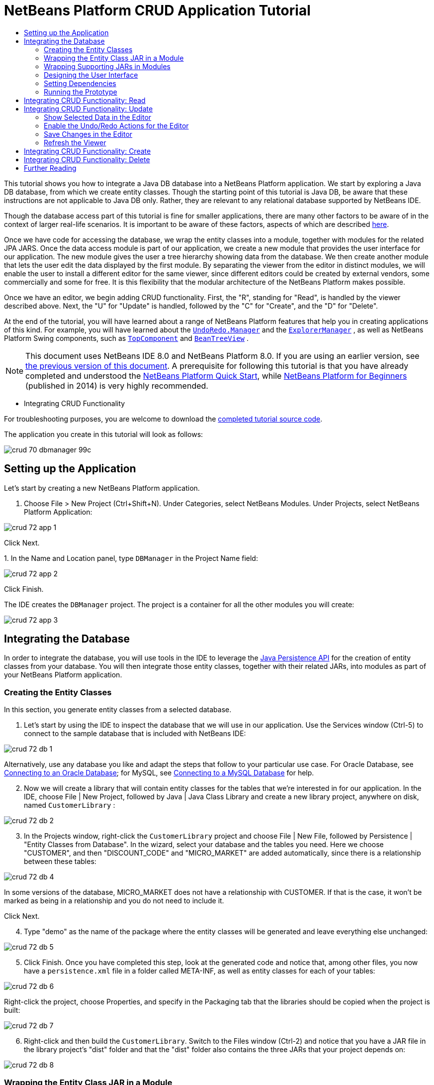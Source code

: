 // 
//     Licensed to the Apache Software Foundation (ASF) under one
//     or more contributor license agreements.  See the NOTICE file
//     distributed with this work for additional information
//     regarding copyright ownership.  The ASF licenses this file
//     to you under the Apache License, Version 2.0 (the
//     "License"); you may not use this file except in compliance
//     with the License.  You may obtain a copy of the License at
// 
//       http://www.apache.org/licenses/LICENSE-2.0
// 
//     Unless required by applicable law or agreed to in writing,
//     software distributed under the License is distributed on an
//     "AS IS" BASIS, WITHOUT WARRANTIES OR CONDITIONS OF ANY
//     KIND, either express or implied.  See the License for the
//     specific language governing permissions and limitations
//     under the License.
//

= NetBeans Platform CRUD Application Tutorial
:jbake-type: platform_tutorial
:jbake-tags: tutorials 
:jbake-status: published
:syntax: true
:source-highlighter: pygments
:toc: left
:toc-title:
:icons: font
:experimental:
:description: NetBeans Platform CRUD Application Tutorial - Apache NetBeans
:keywords: Apache NetBeans Platform, Platform Tutorials, NetBeans Platform CRUD Application Tutorial

This tutorial shows you how to integrate a Java DB database into a NetBeans Platform application. We start by exploring a Java DB database, from which we create entity classes. Though the starting point of this tutorial is Java DB, be aware that these instructions are not applicable to Java DB only. Rather, they are relevant to any relational database supported by NetBeans IDE.

Though the database access part of this tutorial is fine for smaller applications, there are many other factors to be aware of in the context of larger real-life scenarios. It is important to be aware of these factors, aspects of which are described  link:http://blog.schauderhaft.de/2008/09/28/hibernate-sessions-in-two-tier-rich-client-applications/[here].

Once we have code for accessing the database, we wrap the entity classes into a module, together with modules for the related JPA JARS. Once the data access module is part of our application, we create a new module that provides the user interface for our application. The new module gives the user a tree hierarchy showing data from the database. We then create another module that lets the user edit the data displayed by the first module. By separating the viewer from the editor in distinct modules, we will enable the user to install a different editor for the same viewer, since different editors could be created by external vendors, some commercially and some for free. It is this flexibility that the modular architecture of the NetBeans Platform makes possible.

Once we have an editor, we begin adding CRUD functionality. First, the "R", standing for "Read", is handled by the viewer described above. Next, the "U" for "Update" is handled, followed by the "C" for "Create", and the "D" for "Delete".

At the end of the tutorial, you will have learned about a range of NetBeans Platform features that help you in creating applications of this kind. For example, you will have learned about the  `` link:http://bits.netbeans.org/dev/javadoc/org-openide-awt/org/openide/awt/UndoRedo.Manager.html[UndoRedo.Manager]``  and the  `` link:http://bits.netbeans.org/dev/javadoc/org-openide-explorer/org/openide/explorer/ExplorerManager.html[ExplorerManager]`` , as well as NetBeans Platform Swing components, such as  `` link:http://bits.netbeans.org/dev/javadoc/org-openide-windows/org/openide/windows/TopComponent.html[TopComponent]``  and  `` link:http://bits.netbeans.org/dev/javadoc/org-openide-explorer/org/openide/explorer/view/BeanTreeView.html[BeanTreeView]`` .

NOTE:  This document uses NetBeans IDE 8.0 and NetBeans Platform 8.0. If you are using an earlier version, see  link:74/nbm-crud.html[the previous version of this document]. A prerequisite for following this tutorial is that you have already completed and understood the  link:nbm-quick-start.html[NetBeans Platform Quick Start], while  link:https://leanpub.com/nbp4beginners[NetBeans Platform for Beginners] (published in 2014) is very highly recommended.




* Integrating CRUD Functionality



For troubleshooting purposes, you are welcome to download the  link:http://web.archive.org/web/20170409072842/http://java.net/projects/nb-api-samples/show/versions/8.0/tutorials/DBManager[completed tutorial source code].

The application you create in this tutorial will look as follows:


image::images/crud_70_dbmanager-99c.png[]


== Setting up the Application

Let's start by creating a new NetBeans Platform application.


[start=1]
1. Choose File > New Project (Ctrl+Shift+N). Under Categories, select NetBeans Modules. Under Projects, select NetBeans Platform Application:


image::images/crud_72_app-1.png[]

Click Next.

[start=2]
1. 
In the Name and Location panel, type  ``DBManager``  in the Project Name field:


image::images/crud_72_app-2.png[]

Click Finish.

The IDE creates the  ``DBManager``  project. The project is a container for all the other modules you will create:


image::images/crud_72_app-3.png[]


== Integrating the Database

In order to integrate the database, you will use tools in the IDE to leverage the  link:http://docs.oracle.com/javaee/5/tutorial/doc/bnbpz.html[Java Persistence API] for the creation of entity classes from your database. You will then integrate those entity classes, together with their related JARs, into modules as part of your NetBeans Platform application.


=== Creating the Entity Classes

In this section, you generate entity classes from a selected database.


[start=1]
1. Let's start by using the IDE to inspect the database that we will use in our application. Use the Services window (Ctrl-5) to connect to the sample database that is included with NetBeans IDE:


image::images/crud_72_db-1.png[]

Alternatively, use any database you like and adapt the steps that follow to your particular use case. For Oracle Database, see  link:https://netbeans.apache.org/kb/docs/ide/oracle-db.html[Connecting to an Oracle Database]; for MySQL, see  link:https://netbeans.apache.org/kb/docs/ide/mysql.html[Connecting to a MySQL Database] for help.


[start=2]
1. Now we will create a library that will contain entity classes for the tables that we're interested in for our application. In the IDE, choose File | New Project, followed by Java | Java Class Library and create a new library project, anywhere on disk, named  ``CustomerLibrary`` :


image::images/crud_72_db-2.png[]


[start=3]
1. In the Projects window, right-click the `CustomerLibrary` project and choose File | New File, followed by Persistence | "Entity Classes from Database". In the wizard, select your database and the tables you need. Here we choose "CUSTOMER", and then "DISCOUNT_CODE" and "MICRO_MARKET" are added automatically, since there is a relationship between these tables:


image::images/crud_72_db-4.png[]

In some versions of the database, MICRO_MARKET does not have a relationship with CUSTOMER. If that is the case, it won't be marked as being in a relationship and you do not need to include it.

Click Next.


[start=4]
1. Type "demo" as the name of the package where the entity classes will be generated and leave everything else unchanged:


image::images/crud_72_db-5.png[]


[start=5]
1. Click Finish. Once you have completed this step, look at the generated code and notice that, among other files, you now have a `persistence.xml` file in a folder called META-INF, as well as entity classes for each of your tables:


image::images/crud_72_db-6.png[]

Right-click the project, choose Properties, and specify in the Packaging tab that the libraries should be copied when the project is built:


image::images/crud_72_db-7.png[]


[start=6]
1. Right-click and then build the `CustomerLibrary`. Switch to the Files window (Ctrl-2) and notice that you have a JAR file in the library project's "dist" folder and that the "dist" folder also contains the three JARs that your project depends on:


image::images/crud_72_db-8.png[]


=== Wrapping the Entity Class JAR in a Module

In this section, you add your first module to your application! The new NetBeans module will wrap the JAR file you created in the previous section.


[start=1]
1. Right-click the  ``DBManager`` 's "Modules" node in the Projects window and choose Add New Library:


image::images/crud_72_wrap-1.png[]


[start=2]
1. In the "New Library Wrapper Module Project" dialog, select the JAR you created in the previous subsection. No need to include a license; leave the License field empty:


image::images/crud_72_wrap-2.png[]

Click Next.


image::images/crud_72_wrap-3.png[]

Name the project  ``CustomerLibrary`` , as shown above. Then click Next.


image::images/crud_72_wrap-4.png[]

Let's assume the application is for analyzing customers at http://shop.org, in which case a unique identifier `org.shop.model` is appropriate for the code name base, since this module provides the model (also known as "domain") of the application.

You now have your first custom module in your new application, which wraps the JAR containing the entity classes and the  ``persistence.xml``  file:


image::images/crud_72_db-9.png[]


=== Wrapping Supporting JARs in Modules

In this section, you create two new modules, wrapping the EclipseLink JARs, as well as the database connector JAR.


[start=1]
1. Do the same as you did when creating the library wrapper for the entity class JAR, but this time for the EclipseLink JARs, which are in the "dist/lib" folder of the CustomerLibrary project that you created in the previous section.

In the Library Wrapper Module wizard, you can use Ctrl-Click to select multiple JARs.

Name the project  ``Eclipselink``  and use  ``javax.persistence``  as the code name base of this library wrapper module. Now your application consists of two custom modules:


image::images/crud_72_wrap-5.png[]

So far, each of your modules exists to wrap one or more JARs into the application.


[start=2]
1. Next, create the third library wrapper module; this time for the Java DB client JAR, which is named  ``derbyclient.jar`` . The location of this JAR depends on your version of the JDK, as well as on your operating system. For example, on Windows and Linux systems, this JAR could be found within your JDK distribution at  ``"db/lib/derbyclient.jar"`` . On Windows systems, depending on your version of GlassFish, you could find this JAR here,  ``C:\Program Files\glassfish-3.1.2-b22\javadb\lib\derbyclient.jar`` . Use  ``Derbyclient``  as the project name and use  ``org.apache.derby``  as the code name base of this module.

To use an embedded Java DB database, instead of the external Java DB database used in this tutorial,  link:http://blogs.oracle.com/geertjan/entry/embedded_database_for_netbeans_platform[read this article].

Your application structure should now be as shown below. You should see that you have an application that contains three modules. One module contains the customer library, while the other two contain the EclipeLink JARs and the Derby Client JAR:


image::images/crud_72_wrap-6.png[]

Now it is, finally, time to do some coding!


=== Designing the User Interface

In this section, you create a simple prototype user interface, providing a window that uses a  ``JTextArea``  to display data retrieved from the database.


[start=1]
1. Right-click the  ``DBManager`` 's Modules node in the Projects window and choose Add New. Create a new module named  ``CustomerViewer`` , with the code name base  ``org.shop.viewer`` . Click Finish. You now have a fourth module in your application.


[start=2]
1. In the Projects window, right-click the new module and choose New | Window. Specify that it should be created in the  ``explorer``  position and that it should open when the application starts. Set  ``CustomerViewer``  as the window's class name prefix. Click Finish.

[start=3]
1. 
Use the Palette (Ctrl-Shift-8) to drag and drop a  ``JTextArea``  on the new window:


image::images/crud_72_proto-1.png[]


[start=4]
1. Click the "Source" tab and the source code of the  ``TopComponent``  opens. Add this to the end of the TopComponent constructor:

[source,java]
----

EntityManager entityManager = Persistence.createEntityManagerFactory("CustomerLibraryPU").createEntityManager();
Query query = entityManager.createNamedQuery("Customer.findAll");
List<Customer> resultList = query.getResultList();
for (Customer c : resultList) {
  jTextArea1.append(c.getName() + " (" + c.getCity() + ")" + "\n");
}
----

NOTE:  Since you have not set dependencies on the modules that provide the Customer object and the persistence JARs, the statements above will be marked with red error underlines. These will be fixed in the section that follows.

Above, you can see references to a persistence unit named "CustomerLibraryPU", which is the name set in the  ``persistence.xml``  file. In addition, there is a reference to one of the entity classes, called  ``Customer`` , which is in the entity classes module. Adapt these bits to your needs, if they are different to the above.


=== Setting Dependencies

In this section, you enable some of the modules to use code from some of the other modules. You do this very explicitly by setting intentional contracts between related modules, i.e., as opposed to the accidental and chaotic reuse of code that tends to happen when you do not have a strict modular architecture such as that provided by the NetBeans Platform.


[start=1]
1. The entity classes module (named "CustomerLibrary") needs to have dependencies on the Derby Client module as well as on the EclipseLink module. Right-click the  ``CustomerLibrary``  module, choose Properties, and use the Libraries tab to set dependencies on the two modules that the  ``CustomerLibrary``  module needs.


[start=2]
1. The  ``CustomerViewer``  module needs a dependency on the EclipseLink module as well as on the entity classes module. Right-click the  ``CustomerViewer``  module, choose Properties, and use the Libraries tab to set dependencies on the two modules that the  ``CustomerViewer``  module needs.

[start=3]
1. Open the  ``CustomerViewerTopComponent``  in the Source view, right-click in the editor, and choose "Fix Imports". The IDE is now able to add the required import statements, because the modules that provide the required classes are now available to the  ``CustomerViewerTopComponent`` . Rather than  ``javax.management.Persistence`` , make sure to select  ``javax.persistence.Persistence`` . The import statememts you should now have are as follows:

[source,java]
----

import demo.Customer;
import java.util.List;
import javax.persistence.EntityManager;
import javax.persistence.Persistence;
import javax.persistence.Query;
import org.netbeans.api.settings.ConvertAsProperties;
import org.openide.awt.ActionID;
import org.openide.awt.ActionReference;
import org.openide.util.NbBundle.Messages;
import org.openide.windows.TopComponent;
----

You now have set contracts between the modules in your application, giving you control over the dependencies between distinct pieces of code.


=== Running the Prototype

In this section, you run the application so that you can see that you're correctly accessing your database.


[start=1]
1. Start your database server.

[start=2]
1. 
Run the application. You should see this:


image::images/crud_72_proto-2.png[]

You now have a simple prototype, consisting of a NetBeans Platform application that displays data from your database, which you will extend in the next section.


== Integrating CRUD Functionality: Read

In order to create CRUD functionality that integrates smoothly with the NetBeans Platform, some very specific NetBeans Platform coding patterns need to be implemented. The sections that follow describe these patterns in detail.

In this section, you change the  ``JTextArea`` , introduced in the previous section, for a NetBeans Platform explorer view. NetBeans Platform explorer views are Swing components that integrate better with the NetBeans Platform than standard Swing components do. Among other things, they support the notion of a context, which enables them to be context sensitive.

Representing your data, you will have a generic hierarchical model provided by a NetBeans Platform  ``Node``  class, which can be displayed by any of the NetBeans Platform explorer views. This section ends with an explanation of how to synchronize your explorer view with the NetBeans Platform Properties window.


[start=1]
1. In your  ``TopComponent`` , delete the  ``JTextArea``  in the Design view and comment out its related code in the Source view:

[source,java]
----

EntityManager entityManager =  Persistence.createEntityManagerFactory("CustomerLibraryPU").createEntityManager();
Query query = entityManager.createNamedQuery("Customer.findAll");
List<Customer> resultList = query.getResultList();
//for (Customer c : resultList) {
//    jTextArea1.append(c.getName() + " (" + c.getCity() + ")" + "\n");
//}
----


[start=2]
1. Right-click the  ``CustomerViewer``  module, choose Properties, and use the Libraries tab to set dependencies on the Nodes API and the Explorer &amp; Property Sheet API.


[start=3]
1. Next, change the class signature to implement  ``ExplorerManager.Provider`` :

[source,java]
----

final class CustomerViewerTopComponent extends TopComponent implements ExplorerManager.Provider
----

You will need to override  ``getExplorerManager()`` 


[source,java]
----

@Override
public ExplorerManager getExplorerManager() {
    return em;
}
----

At the top of the class, declare and initialize the  ``ExplorerManager`` :


[source,java]
----

private static ExplorerManager em = new ExplorerManager();
----

Watch  link:https://netbeans.apache.org/tutorials/nbm-10-top-apis.html[Top 10 NetBeans APIs] for details on the above code, especially the screencast dealing with the Nodes API and the Explorer &amp; Property Sheet API.


[start=4]
1. Switch to the  ``TopComponent``  Design view, right-click in the Palette, choose Palette Manager | Add from JAR. Then browse to the  ``org-openide-explorer.jar`` , which is in  ``platform/modules``  folder, within the NetBeans IDE installation directory. Choose the BeanTreeView and complete the wizard. You should now see  ``BeanTreeView``  in the Palette. Drag it from the Palette and drop it on the window.


[start=5]
1. Create a factory class that will create a new  link:http://bits.netbeans.org/dev/javadoc/org-netbeans-modules-db/org/netbeans/api/db/explorer/node/BaseNode.html[BeanNode] for each customer in your database:

[source,java]
----

import demo.Customer;
import java.beans.IntrospectionException;
import java.util.List;
import org.openide.nodes.BeanNode;
import org.openide.nodes.ChildFactory;
import org.openide.nodes.Node;
import org.openide.util.Exceptions;

public class CustomerChildFactory extends ChildFactory<Customer> {

    private List<Customer> resultList;

    public CustomerChildFactory(List<Customer> resultList) {
        this.resultList = resultList;
    }

    @Override
    protected boolean createKeys(List<Customer> list) {
        for (Customer Customer : resultList) {
            list.add(Customer);
        }
        return true;
    }

    @Override
    protected Node createNodeForKey(Customer c) {
        try {
            return new BeanNode(c);
        } catch (IntrospectionException ex) {
            Exceptions.printStackTrace(ex);
            return null;
        }
    }

}
----


[start=6]
1. Back in the  ``CustomerViewerTopComponent`` , use the  ``ExplorerManager``  to pass the result list from the JPA query in to the  ``Node`` :

[source,java]
----

EntityManager entityManager =  Persistence.createEntityManagerFactory("CustomerLibraryPU").createEntityManager();
Query query = entityManager.createNamedQuery("Customer.findAll");
List<Customer> resultList = query.getResultList();
*em.setRootContext(new AbstractNode(Children.create(new CustomerChildFactory(resultList), true)));*
//for (Customer c : resultList) {
//    jTextArea1.append(c.getName() + " (" + c.getCity() + ")" + "\n");
//}
----


[start=7]
1. Run the application. Once the application is running, open the Properties window. Notice that even though the data is available, displayed in a  ``BeanTreeView`` , the  ``BeanTreeView``  is not synchronized with the Properties window, which is available via Window | Properties. In other words, nothing is displayed in the Properties window when you move up and down the tree hierarchy:


image::images/crud_72_result-2.png[]


[start=8]
1. Synchronize the Properties window with the  ``BeanTreeView``  by adding the following to the constructor in the  ``TopComponent`` :

[source,java]
----

associateLookup(ExplorerUtils.createLookup(em, getActionMap()));
----

Here we add the  ``TopComponent`` 's  ``ActionMap``  and  ``ExplorerManager``  to the  ``Lookup``  of the  ``TopComponent`` . A side effect of this is that the Properties window starts displaying the display name and tooltip text of the selected  ``Node`` . Run the application again and notice that the Properties window (available from the Window menu) is now synchronized with the explorer view:


image::images/crud_72_result-1.png[]

Now you are able to view your data in a tree hierarchy, as you would be able to do with a  ``JTree`` . However, you're also able to swap in a different explorer view without needing to change the model at all because the  ``ExplorerManager``  mediates between the model and the view. Finally, you are now also able to synchronize the view with the Properties window.


== Integrating CRUD Functionality: Update

In this section, you first create an editor. The editor will be provided by a new NetBeans module. So, you will first create a new module. Then, within that new module, you will create a new  ``TopComponent`` , containing two  ``JTextFields`` , for each of the columns you want to let the user edit. You will need to let the viewer module communicate with the editor module. Whenever a new  ``Node``  is selected in the viewer module, you will add the current  ``Customer``  object to the  ``Lookup`` . In the editor module, you will listen to the  ``Lookup``  for the introduction of  ``Customer``  objects. Whenever a new  ``Customer``  object is introduced into the  ``Lookup`` , you will update the  ``JTextFields``  in the editor.

Next, you will synchronize your  ``JTextFields``  with the NetBeans Platform's Undo, Redo, and Save functionality. In other words, when the user makes changes to a  ``JTextField`` , you want the NetBeans Platform's existing functionality to become available so that, instead of needing to create new functionality, you'll simply be able to hook into the NetBeans Platform's support. To this end, you will need to use  ``UndoRedoManager`` , together with  `` link:http://bits.netbeans.org/dev/javadoc/org-openide-awt/org/netbeans/spi/actions/AbstractSavable.html[AbstractSavable]`` .


[start=1]
1. Create a new module, named  ``CustomerEditor`` , with  ``org.shop.editor``  as its code name base.


[start=2]
1. Right-click the  ``CustomerEditor``  module and choose New | Window. Make sure to specify that the window should appear in the  ``editor``  position and that it should open when the application starts. In the final panel of the wizard, set "CustomerEditor" as the class name prefix.


[start=3]
1. Use the Palette (Ctrl-Shift-8) to add two  ``JLabels``  and two  ``JTextFields``  to the new window. Set the texts of the labels to "Name" and "City" and set the variable names of the two  ``JTextFields``  to  ``nameField``  and  ``cityField`` . In the GUI Builder, the window should now look something like this:


image::images/crud_72_update-1.png[]


[start=4]
1. Run the application and make sure that you see the following when the application starts up:


image::images/crud_72_update-2.png[]


[start=5]
1. Now we can start adding some code. We need to do the following:

* <<show-customer,Show selected data in the editor>>
* <<undo-customer,Enable the Undo/Redo actions for the editor>>
* <<save-customer,Save changes in the editor>>
* <<refresh-customer,Refresh the viewer>>


=== Show Selected Data in the Editor

In this section, you allow the user to show the currently selected Customer object in the editor.


[start=1]
1. Start by tweaking the  ``CustomerViewer``  module so that the current  ``Customer``  object is added to the viewer window's  ``Lookup``  whenever a new  ``Node``  is selected. Do this by adding the current  ``Customer``  object to the  ``Lookup``  of the Node, as follows (note the parts in bold):

[source,java]
----

@Override
protected Node createNodeForKey(Customer c) {
    try {
        return *new CustomerBeanNode(c);*
    } catch (IntrospectionException ex) {
        Exceptions.printStackTrace(ex);
        return null;
    }
}

*private class CustomerBeanNode extends BeanNode {
    public CustomerBeanNode(Customer bean) throws IntrospectionException {
        super(bean, Children.LEAF, Lookups.singleton(bean));
    }
}*
----

Now, whenever a new  ``Node``  is created, which happens when the user selects a new customer in the viewer, a new  ``Customer``  object is added to the  ``Lookup``  of the  ``Node`` .


[start=2]
1. Let's now change the editor module in such a way that its window will end up listening for  ``Customer``  objects being added to the  ``Lookup`` . First, set a dependency in the editor module on the module that provides the entity class, as well as the module that provides the persistence JARs.


[start=3]
1. Next, change the  ``CustomerEditorTopComponent``  class signature to implement  ``LookupListener`` :

[source,java]
----

public final class CustomerEditorTopComponent extends TopComponent implements LookupListener
----


[start=4]
1. Override the  ``resultChanged``  so that the  ``JTextFields``  are updated whenever a new  ``Customer``  object is introduced into the  ``Lookup`` :

[source,java]
----

@Override
public void resultChanged(LookupEvent lookupEvent) {
    Lookup.Result r = (Lookup.Result) lookupEvent.getSource();
    Collection<Customer> coll = r.allInstances();
    if (!coll.isEmpty()) {
        for (Customer cust : coll) {
            nameField.setText(cust.getName());
            cityField.setText(cust.getCity());
        }
    } else {
        nameField.setText("[no name]");
        cityField.setText("[no city]");
    }
}
----


[start=5]
1. Now that the  ``LookupListener``  is defined, we need to add it to something. Here, we add it to the  ``Lookup.Result``  obtained from the global context. The global context proxies the context of the selected  ``Node`` . For example, if "Ford Motor Co" is selected in the tree hierarchy, the  ``Customer``  object for "Ford Motor Co" is added to the  ``Lookup``  of the  ``Node``  which, because it is the currently selected  ``Node`` , means that the  ``Customer``  object for "Ford Motor Co" is now available in the global context. That is what is then passed to the  ``resultChanged`` , causing the text fields to be populated.

All of the above starts happening, i.e., the  ``LookupListener``  becomes active, whenever the editor window is opened, as you can see below:


[source,java]
----

@Override
public void componentOpened() {
    result = Utilities.actionsGlobalContext().lookupResult(Customer.class);
    result.addLookupListener(this);
    resultChanged(new LookupEvent(result));
}

@Override
public void componentClosed() {
    result.removeLookupListener(this);
    result = null;
}
----

Since the editor window is opened when the application starts, the  ``LookupListener``  is available at the time that the application starts up.


[start=6]
1. Finally, declare the result variable at the top of the class, like this:

[source,java]
----

private Lookup.Result result = null;
----


[start=7]
1. Run the application again and notice that the editor window is updated whenever you select a new  ``Node`` :


image::images/crud_72_update-3.png[]

However, note what happens when you switch the focus to the editor window:


image::images/crud_72_update-4.png[]

Because the  ``Node``  is no longer current, the  ``Customer``  object is no longer in the global context. This is the case because, as pointed out above, the global context proxies the  ``Lookup``  of the current  ``Node`` . Therefore, in this case, we cannot use the global context. Instead, we will use the local  ``Lookup``  provided by the Customer window.

Rewrite this line:


[source,java]
----

result = Utilities.actionsGlobalContext().lookupResult(Customer.class);
----

To this:


[source,java]
----

result = WindowManager.getDefault().findTopComponent("CustomerViewerTopComponent").getLookup().lookupResult(Customer.class);
----

The string "CustomerViewerTopComponent" is the ID of the  ``CustomerViewerTopComponent`` , which is a string constant that you can find in the source code of the  ``CustomerViewerTopComponent`` .

One drawback of the approach above is that now our  ``CustomerEditorTopComponent``  only works if it can find a  ``TopComponent``  with the ID "CustomerViewerTopComponent". Either this needs to be explicitly documented, so that developers of alternative editors can know that they need to identify the viewer  ``TopComponent``  this way, or you need to rewrite the selection model,  link:http://weblogs.java.net/blog/timboudreau/archive/2007/01/how_to_replace.html[as described here] by Tim Boudreau.


=== Enable the Undo/Redo Actions for the Editor

What we'd like to have happen is that whenever the user makes a change to one of the  ``JTextFields`` , the "Undo" button and the "Redo" button, as well as the related menu items in the Edit menu, should become enabled. To that end, the NetBeans Platform makes the  link:http://bits.netbeans.org/dev/javadoc/org-openide-awt/org/openide/awt/UndoRedo.Manager.html[UndoRedo.Manager] available, which is based on the Swing  link:http://docs.oracle.com/javase/6/docs/api/javax/swing/undo/UndoManager.html?is-external=true[javax.swing.undo.UndoManager] class.


[start=1]
1. Declare and instantiate a new  ``UndoRedoManager``  at the top of the  ``CustomerEditorTopComponent`` :


[source,java]
----

private UndoRedo.Manager manager = new UndoRedo.Manager();
----


[start=2]
1. Next, override the  ``getUndoRedo()``  method in the  ``CustomerEditorTopComponent`` :

[source,java]
----

@Override
public UndoRedo getUndoRedo() {
    return manager;
}
----


[start=3]
1. In the constructor of the  ``CustomerEditorTopComponent`` , add a  ``KeyListener``  to the  ``JTextFields``  and, within the related methods that you need to implement, add the  ``UndoRedoListeners`` :

[source,java]
----

nameField.getDocument().addUndoableEditListener(manager);
cityField.getDocument().addUndoableEditListener(manager);
----


[start=4]
1. Run the application and try out the Undo and Redo features, the buttons as well as the menu items. The functionality works exactly as you would expect:


image::images/crud_72_update-5.png[]

You might want to change the  ``KeyListener``  so that not ALL keys cause the undo/redo functionality to be enabled. For example, when Enter is pressed, you probably do not want the undo/redo functionality to become available. Therefore, tweak the code above to suit your business requirements.


=== Save Changes in the Editor

We need to integrate with the NetBeans Platform's Save functionality:


[start=1]
1. Set dependencies on the Dialogs API, which provides standard dialogs, one of which we will use in this section.


[start=2]
1. In the  ``CustomerEditorTopComponent``  constructor, add a call to fire a method (which will be defined in the next step) whenever a key is released in either of the two text fields, since a key release event indicates that something has changed:


[source,java]
----

nameField.addKeyListener(new KeyAdapter() {
    @Override
    public void keyReleased(KeyEvent e) {
        modify();
    }
});
cityField.addKeyListener(new KeyAdapter() {

    @Override
    public void keyReleased(KeyEvent e) {
        modify();
    }
});
----

You might also want to check whether the text in the text field has actually changed, prior to calling the modify() method.


[start=3]
1. Here is the method and inner class referred to above. First, the method that is fired whenever a change is detected. Then, a  `` link:http://bits.netbeans.org/dev/javadoc/org-openide-awt/org/netbeans/spi/actions/AbstractSavable.html[AbstractSavable]``  is dynamically added to the  ``InstanceContent``  whenever a change is detected:


[source,java]
----

private void modify() {
    if (getLookup().lookup(MySavable.class) == null) {
        instanceContent.add(new MySavable());
    }
}
----

NOTE:  To use the above code snippet, you need to set up a dynamic Lookup, as described in the  link:nbm-quick-start.html[NetBeans Platform Quick Start]. Since the NetBeans Platform Quick Start is a prerequisite for following this tutorial, no time will be spent explaining dynamic Lookups here. If you do not know how to use  ``InstanceContent``  or if the term "dynamic Lookup" means nothing to you, please stop working on this tutorial and work through the NetBeans Platform Quick Start instead.


[start=4]
1. Finally, we need to create an  `` link:http://bits.netbeans.org/dev/javadoc/org-openide-awt/org/netbeans/spi/actions/AbstractSavable.html[AbstractSavable]`` , which is the default implementation of the  `` link:http://bits.netbeans.org/dev/javadoc/org-openide-awt/org/netbeans/api/actions/Savable.html[Savable]``  interface.

By publishing an  ``AbstractSavable``  into the  ``Lookup``  of a  ``TopComponent`` , the Save actions will become enabled when the  ``TopComponent``  is selected.

In addition, and automatically, the  ``AbstractSavable``  is registered into a second  ``Lookup`` , which is the global  ``Lookup``  for  ``Savable`` s.

When the  ``handleSave``  method is invoked, the  ``Savable``  is unregistered from both these  ``Lookup`` s. If the application closes down and the  ``Savable``  has not been unregistered from the global  ``Lookup``  for  ``Savable`` s, a small Exit dialog will be shown, prompting the user to invoke the Save action. Below, the  ``findDisplayName``  and icon-related methods define the content of the Exit dialog.

NOTE:  All the code below is an inner class within  ``CustomerEditorTopComponent`` .


[source,java]
----

private static final Icon ICON = ImageUtilities.loadImageIcon("org/shop/editor/Icon.png", true);

private class MySavable extends  link:http://bits.netbeans.org/dev/javadoc/org-openide-awt/org/netbeans/spi/actions/AbstractSavable.html[AbstractSavable] implements Icon {

    MySavable() {
        register();
    }

    @Override
    protected String findDisplayName() {
        String name = nameField.getText();
        String city = cityField.getText();
        return name + " from " + city;
    }

    @Override
    protected void handleSave() throws IOException {
        Confirmation message = new NotifyDescriptor.Confirmation("Do you want to save \""
                + nameField.getText() + " (" + cityField.getText() + ")\"?",
                NotifyDescriptor.OK_CANCEL_OPTION,
                NotifyDescriptor.QUESTION_MESSAGE);
        Object result = DialogDisplayer.getDefault().notify(message);
        //When user clicks "Yes", indicating they really want to save,
        //we need to disable the Save action,
        //so that it will only be usable when the next change is made
        //to the JTextArea:
        if (NotifyDescriptor.YES_OPTION.equals(result)) {
            //Handle the save here...
            tc().instanceContent.remove(this);
            unregister();
        }
    }

    CustomerEditorTopComponent tc() {
        return CustomerEditorTopComponent.this;
    }

    @Override
    public boolean equals(Object obj) {
        if (obj instanceof MySavable) {
            MySavable m = (MySavable) obj;
            return tc() == m.tc();
        }
        return false;
    }

    @Override
    public int hashCode() {
        return tc().hashCode();
    }

    @Override
    public void paintIcon(Component c, Graphics g, int x, int y) {
        ICON.paintIcon(c, g, x, y);
    }

    @Override
    public int getIconWidth() {
        return ICON.getIconWidth();
    }

    @Override
    public int getIconHeight() {
        return ICON.getIconHeight();
    }

}
----


[start=5]
1. Run the application and notice the enablement/disablement of the Save buttons and menu items:


image::images/crud_70_dbmanager-99c.png[]

Right now, nothing happens when you click OK in the "Question" dialog above. In the next step, we add some JPA code for handling persistence of our changes.


[start=6]
1. Next, we add JPA code for persisting our change. Do so by replacing the comment "//Implement your save functionality here." The comment should be replaced by all of the following:


[source,java]
----

EntityManager entityManager = Persistence.createEntityManagerFactory("CustomerLibraryPU").createEntityManager();
entityManager.getTransaction().begin();
Customer c = entityManager.find(Customer.class, customer.getCustomerId());
c.setName(nameField.getText());
c.setCity(cityField.getText());
entityManager.getTransaction().commit();
----

The "customer" in  ``customer.getCustomerId()()``  is currently undefined. Add the line in bold in the  ``resultChanged``  below, after declaring  ``Customer customer;``  at the top of the class, so that the current  ``Customer``  object sets the  ``customer`` , which is then used in the persistence code above to obtain the ID of the current  ``Customer``  object.


[source,java]
----

@Override
public void resultChanged(LookupEvent lookupEvent) {
    Lookup.Result r = (Lookup.Result) lookupEvent.getSource();
    Collection<Customer> c = r.allInstances();
    if (!c.isEmpty()) {
        for (Customer customer : c) {
            *customer = cust;*
            nameField.setText(customer.getName());
            cityField.setText(customer.getCity());
        }
    } else {
        nameField.setText("[no name]");
        cityField.setText("[no city]");
    }
}
----


[start=7]
1. Run the application and change some data. Currently, we have no "Refresh" functionality (that will be added in the next step) so, to see the changed data, restart the application.


=== Refresh the Viewer

Next, we need to add functionality for refreshing the Customer viewer. You might want to add a  ``Timer``  which periodically refreshes the viewer. However, in this example, we will add a "Refresh" menu item to the Root node so that the user will be able to manually refresh the viewer.


[start=1]
1. In the main package of the  ``CustomerViewer``  module, create a new  ``Node`` , which will replace the  ``AbstractNode``  that we are currently using as the root of the children in the viewer. Note that we also bind all actions in the "Actions/Customer" folder to the context menu of our new root node.

[source,java]
----

import java.util.List;
import javax.swing.Action;
import org.openide.nodes.AbstractNode;
import org.openide.nodes.Children;
import org.openide.util.NbBundle.Messages;
import org.openide.util.Utilities;
import static org.shop.viewer.Bundle.*;

public class CustomerRootNode extends AbstractNode {

    @Messages("CTRL_RootName=Root")
    public CustomerRootNode(Children kids) {
        super(kids);
        setDisplayName(CTRL_RootName());
    }

    @Override
    public Action[] getActions(boolean context) {
        List<? extends Action> actionsForCustomer = Utilities.actionsForPath("Actions/Customer");
        return actionsForCustomer.toArray(new Action[actionsForCustomer.size()]);
    }

}
----


[start=2]
1. Then create a new Java class and register a refresh Action in the "Actions/Customer" folder, which means it will appear in the context menu of the root node that you created above:

[source,java]
----

import java.awt.event.ActionEvent;
import java.awt.event.ActionListener;
import org.openide.awt.ActionID;
import org.openide.awt.ActionRegistration;
import org.openide.util.NbBundle.Messages;

@ActionID(id="org.shop.viewer.CustomerRootRefreshActionListener", category="Customer")
@ActionRegistration(displayName="#CTL_CustomerRootRefreshActionListener")
@Messages("CTL_CustomerRootRefreshActionListener=Refresh")
public class CustomerRootRefreshActionListener implements ActionListener {

    @Override
    public void actionPerformed(ActionEvent e) {
        CustomerViewerTopComponent.refreshNode();
    }
    
}
----


[start=3]
1. Add this method to the  ``CustomerViewerTopComponent`` , for refreshing the view:

[source,java]
----

public static void refreshNode() {
    EntityManager entityManager = Persistence.createEntityManagerFactory("CustomerLibraryPU").createEntityManager();
    Query query = entityManager.createNamedQuery("Customer.findAll");
    List<Customer> resultList = query.getResultList();
    em.setRootContext(new *CustomerRootNode*(Children.create(new CustomerChildFactory(resultList), true)));
} 
----

Now replace the code above in the constructor of the  ``CustomerViewerTopComponent``  with a call to the above. As you can see in the highlighted part above, we are now using our  ``CustomerRootNode``  instead of the  ``AbstractNode`` . The  ``CustomerRootNode``  includes the "Refresh" action, which calls the code above.


[start=4]
1. Run the application again and notice that you have a new root node, with a "Refresh" action:


image::images/crud_70_dbmanager-99d.png[]


[start=5]
1. Make a change to some data, save it, invoke the Refresh action, and notice that the viewer is updated.


[start=6]
1. As an optional exercise, refresh the node hierarchy when the Save action is invoked. To do so, in your Save functionality, which is in the CustomerEditor module, add the call to the "refreshNode()" method so that, whenever data is saved, an automatic refresh takes place. You can take different approaches when implementing this extension to the save functionality. For example, you might want to create a new module that contains the refresh action, which would also need to contain the node hierarchy, since you need access to the ExplorerManager there. That module would then be shared between the viewer module and the editor module, providing functionality that is common to both.


image::images/crud_71_db-manager-96.png[]

You have now learned how to let the NetBeans Platform handle changes to the  ``JTextFields`` . Whenever the text changes, the NetBeans Platform Undo and Redo buttons are enabled or disabled. Also, the Save button is enabled and disabled correctly, letting the user save changed data back to the database.


== Integrating CRUD Functionality: Create

In this section, you allow the user to create a new entry in the database.


[start=1]
1. In the  ``CustomerEditor``  module create a new Java class named "CustomerNewActionListener". Let the  ``TopComponent``  be opened via this Action, together with emptied  ``JTextFields`` :

[source,java]
----

import java.awt.event.ActionEvent;
import java.awt.event.ActionListener;
import org.openide.awt.ActionID;
import org.openide.awt.ActionRegistration;
import org.openide.util.NbBundle.Messages;
import org.openide.windows.WindowManager;

@ActionID(id="org.shop.editor.CustomerNewActionListener", category="File")
@ActionRegistration(displayName="#CTL_CustomerNewActionListener")
@ActionReference(path="Menu/File", position=10)
@Messages("CTL_CustomerNewActionListener=New")
public final class CustomerNewActionListener implements ActionListener {

    @Override
    public void actionPerformed(ActionEvent e) {
        CustomerEditorTopComponent tc = (CustomerEditorTopComponent) WindowManager.getDefault().findTopComponent("CustomerViewerTopComponent");
        tc.resetFields();
        tc.open();
        tc.requestActive();
    }

}
----

In the  ``CustomerEditorTopComponent`` , add the following method for resetting the  ``JTextFields``  and creating a new  ``Customer``  object:


[source,java]
----

public void resetFields() {
    customer = new Customer();
    nameField.setText("");
    cityField.setText("");
}
----


[start=2]
1. In the  `` link:http://bits.netbeans.org/dev/javadoc/org-openide-awt/org/netbeans/spi/actions/AbstractSavable.html[AbstractSavable]`` , ensure that a return of  ``null``  indicates that a new entry is saved, instead of an existing entry being updated:

[source,java]
----

@Override
public void handleSave() throws IOException {

    Confirmation message = new NotifyDescriptor.Confirmation("Do you want to save \""
                    + nameField.getText() + " (" + cityField.getText() + ")\"?",
                    NotifyDescriptor.OK_CANCEL_OPTION,
                    NotifyDescriptor.QUESTION_MESSAGE);

    Object result = DialogDisplayer.getDefault().notify(msg);

    //When user clicks "Yes", indicating they really want to save,
    //we need to disable the Save button and Save menu item,
    //so that it will only be usable when the next change is made
    //to the text field:
    if (NotifyDescriptor.YES_OPTION.equals(result)) {
        tc().instanceContent.remove(this);
        unregister();
        EntityManager entityManager = Persistence.createEntityManagerFactory("CustomerLibraryPU").createEntityManager();
        entityManager.getTransaction().begin();
        *if (customer.getCustomerId() != null)* {
            Customer c = entityManager.find(Customer.class, customer.getCustomerId());
            c.setName(nameField.getText());
            c.setCity(cityField.getText());
            entityManager.getTransaction().commit();
        } else {
            *Query query = entityManager.createNamedQuery("Customer.findAll");
            List<Customer> resultList = query.getResultList();
            customer.setCustomerId(resultList.size()+1);
            customer.setName(nameField.getText());
            customer.setCity(cityField.getText());
            //add more fields that will populate all the other columns in the table!
            entityManager.persist(customer);
            entityManager.getTransaction().commit();*
        }
    }

}
----


[start=3]
1. Run the application again and add a new customer to the database.


== Integrating CRUD Functionality: Delete

In this section, let the user delete a selected entry in the database. Using the concepts and code outlined above, implement the Delete action yourself.


[start=1]
1. Create a new action,  ``DeleteAction`` . Decide whether you want to bind it to a Customer node or whether you'd rather bind it to the toolbar, the menu bar, keyboard shortcut, or combinations of these. Depending on where you want to bind it, you will need to use a different approach in your code. Read the tutorial again for help, especially by looking at how the "New" action was created, while comparing it to the "Refresh" action on the root node.


[start=2]
1. Get the current  ``Customer``  object, return an 'Are you sure?' dialog, and then delete the entry. For help on this point, read the tutorial again, focusing on the part where the "Save" functionality is implemented. Instead of saving, you now want to delete an entry from the database.


== Further Reading

This concludes the NetBeans Platform CRUD Tutorial. This document has described how to create a new NetBeans Platform application with CRUD functionality for a given database.

A problem with the design of the application you created in this tutorial is that the data access code is embedded within the user interface. For example, the calls to the `EntityManager` for persisting changes are found within the `TopComponent`. To work towards an architecture that enables a clean separation between data access code and the user interface, see this series of articles:

*  link:http://netbeans.dzone.com/loosely-coupled-reloadable-capabilities[Loosely Coupled Reloadable Capabilities for CRUD Applications]
*  link:http://netbeans.dzone.com/loosely-coupled-saveable-capabilities[Loosely Coupled Saveable Capabilities for CRUD Applications]
*  link:http://netbeans.dzone.com/loosely-coupled-creatable-capabilities[Loosely Coupled Creatable Capabilities for CRUD Applications]
*  link:http://netbeans.dzone.com/loosely-coupled-deletable-capabilities[Loosely Coupled Deletable Capabilities for CRUD Applications]
*  link:http://netbeans.dzone.com/loosely-coupled-data-layers[Loosely Coupled Data Layers for CRUD Applications]

For information on embedding a database in a NetBeans Platform application, see  link:http://blogs.oracle.com/geertjan/entry/embedded_database_for_netbeans_platform[Embedded Database for NetBeans Platform CRUD Tutorial ].

For more information about creating and developing applications, see the following resources:

*  link:https://netbeans.apache.org/kb/docs/platform.html[NetBeans Platform Learning Trail]
*  link:http://bits.netbeans.org/dev/javadoc/[NetBeans API Javadoc]
link:http://netbeans.apache.org/community/mailing-lists.html[ Send Us Your Feedback]


